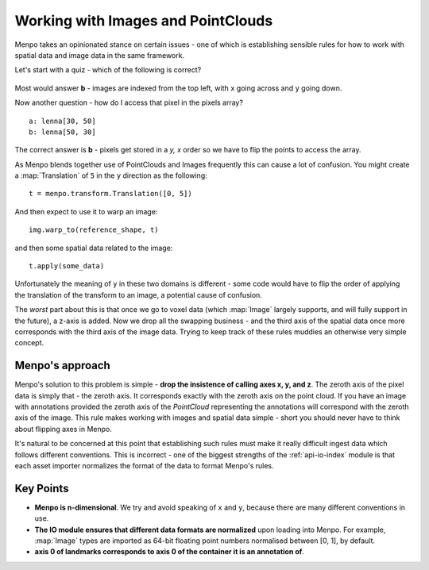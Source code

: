 .. _ug-consistency:

Working with Images and PointClouds
===================================
Menpo takes an opinionated stance on certain issues - one of which is
establishing sensible rules for how to work with spatial data and image data
in the same framework.

Let's start with a quiz - which of the following is correct?

.. figure:: indexing.jpg

Most would answer **b** - images are indexed from the top left, with ``x`` going
across and ``y`` going down.

Now another question - how do I access that pixel in the pixels array? ::

    a: lenna[30, 50]
    b: lenna[50, 30]

The correct answer is **b** - pixels get stored in a `y, x` order so we have to
flip the points to access the array.

As Menpo blends together use of PointClouds and Images frequently this can
cause a lot of confusion. You might create a :map:`Translation` of ``5`` in the
``y`` direction as the following::

    t = menpo.transform.Translation([0, 5])

And then expect to use it to warp an image::

     img.warp_to(reference_shape, t)

and then some spatial data related to the image::

    t.apply(some_data)

Unfortunately the meaning of ``y`` in these two domains is different - some
code would have to flip the order of applying the translation of the transform
to an image, a potential cause of confusion.

The *worst* part about this is that once we go to voxel data (which
:map:`Image` largely supports, and will fully support in the future), a z-axis
is added.
Now we drop all the swapping business - and the third axis of the spatial
data once more corresponds with the third axis of the image data. Trying to
keep track of these rules muddies an otherwise very simple concept.

Menpo's approach
----------------
Menpo's solution to this problem is simple - **drop the insistence of calling
axes x, y, and z**. The zeroth axis of the pixel data is simply that - the
zeroth axis. It corresponds exactly with the zeroth axis on the point cloud.
If you have an image with annotations provided the zeroth axis of the
`PointCloud` representing the annotations will correspond with the zeroth
axis of the image. This rule makes working with images and spatial data simple -
short you should never have to think about flipping axes in Menpo.

It's natural to be concerned at this point that establishing such rules must
make it really difficult ingest data which follows different conventions. This
is incorrect - one of the biggest strengths of the :ref:`api-io-index` module
is that each asset importer normalizes the format of the data to format Menpo's
rules.

Key Points
----------
- **Menpo is n-dimensional**. We try and avoid speaking of ``x`` and ``y``,
  because there are many different conventions in use.

- **The IO module ensures that different data formats are normalized** upon
  loading into Menpo. For example, :map:`Image` types are imported as 64-bit
  floating point numbers normalised between [0, 1], by default.

- **axis 0 of landmarks corresponds to axis 0 of the container it is an annotation of**.
